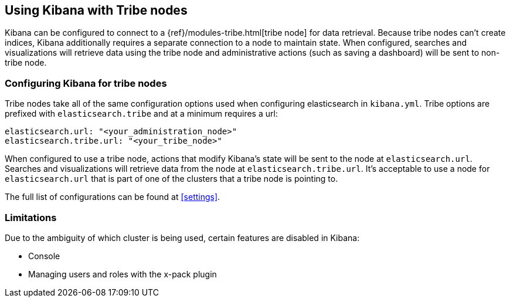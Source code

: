 [[tribe]]
== Using Kibana with Tribe nodes

Kibana can be configured to connect to a {ref}/modules-tribe.html[tribe node] for data retrieval.  Because tribe nodes can't create indices, Kibana additionally
requires a separate connection to a node to maintain state.  When configured, searches and visualizations will retrieve data using
the tribe node and administrative actions (such as saving a dashboard) will be sent to non-tribe node.

[float]
[[tribe-configuration]]
=== Configuring Kibana for tribe nodes

Tribe nodes take all of the same configuration options used when configuring elasticsearch in `kibana.yml`.  Tribe options
are prefixed with `elasticsearch.tribe` and at a minimum requires a url:
[source,text]
----
elasticsearch.url: "<your_administration_node>"
elasticsearch.tribe.url: "<your_tribe_node>"
----

When configured to use a tribe node, actions that modify Kibana's state will be sent to the node at `elasticsearch.url`.  Searches and visualizations
will retrieve data from the node at `elasticsearch.tribe.url`.  It's acceptable to use a node for `elasticsearch.url` that is part of one of the clusters that
a tribe node is pointing to.

The full list of configurations can be found at <<settings>>.

[float]
[[tribe-limitations]]
=== Limitations

Due to the ambiguity of which cluster is being used, certain features are disabled in Kibana:

* Console
* Managing users and roles with the x-pack plugin
